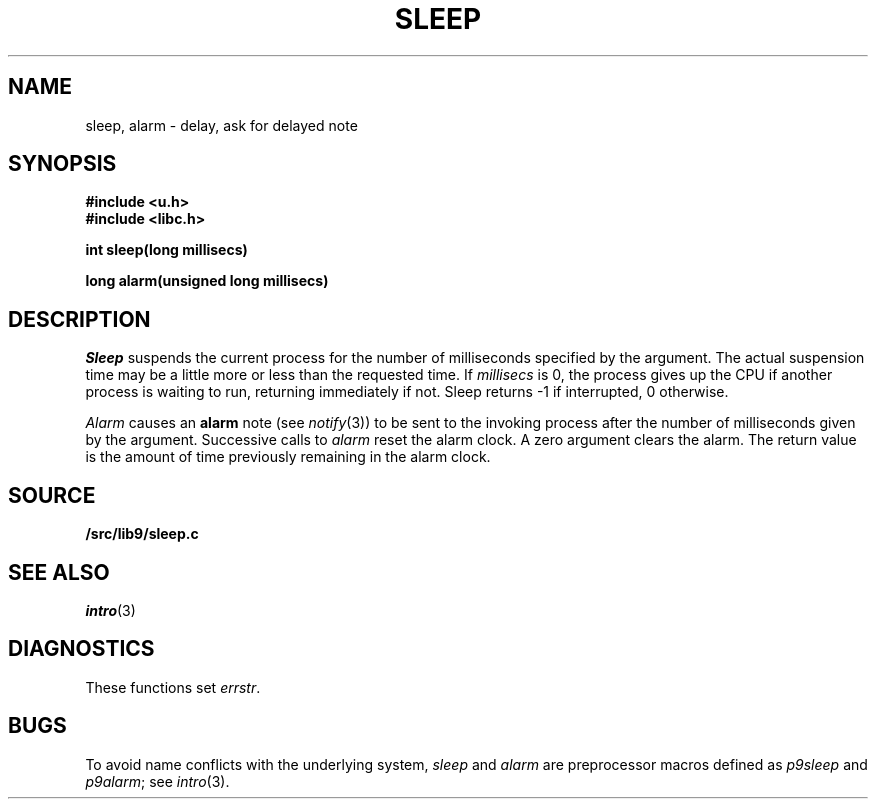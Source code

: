 .TH SLEEP 3
.SH NAME
sleep, alarm \- delay, ask for delayed note
.SH SYNOPSIS
.B #include <u.h>
.br
.B #include <libc.h>
.PP
.B
int sleep(long millisecs)
.PP
.B
long alarm(unsigned long millisecs)
.SH DESCRIPTION
.I Sleep
suspends the current process for the number
of milliseconds specified by the argument.
The actual suspension time may be a little more or less than
the requested time. If
.I millisecs
is 0, the process
gives up the CPU if another process is waiting to run, returning
immediately if not.
Sleep returns \-1 if interrupted, 0 otherwise.
.PP
.I Alarm
causes an
.B alarm
note (see
.IR notify (3))
to be sent to the invoking process after the number of milliseconds
given by the argument.
Successive calls to
.I alarm
reset the alarm clock.
A zero argument clears the alarm.
The return value is the amount of time previously remaining in
the alarm clock.
.SH SOURCE
.B \*9/src/lib9/sleep.c
.SH SEE ALSO
.IR intro (3)
.SH DIAGNOSTICS
These functions set
.IR errstr .
.SH BUGS
To avoid name conflicts with the underlying system,
.I sleep
and
.I alarm
are preprocessor macros defined as
.I p9sleep
and
.IR p9alarm ;
see
.IR intro (3).

